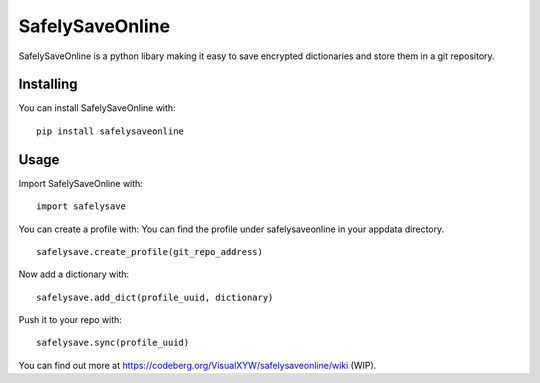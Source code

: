 SafelySaveOnline
===================================

SafelySaveOnline is a python libary making it easy to save encrypted dictionaries and store them in a git repository.

Installing
----------

You can install SafelySaveOnline with:

::

   pip install safelysaveonline

Usage
-----

Import SafelySaveOnline with:

::

   import safelysave

You can create a profile with: You can find the profile under safelysaveonline
in your appdata directory.

::

   safelysave.create_profile(git_repo_address)

Now add a dictionary with:

::

   safelysave.add_dict(profile_uuid, dictionary)

Push it to your repo with:

::

   safelysave.sync(profile_uuid)

You can find out more at https://codeberg.org/VisualXYW/safelysaveonline/wiki
(WIP).
